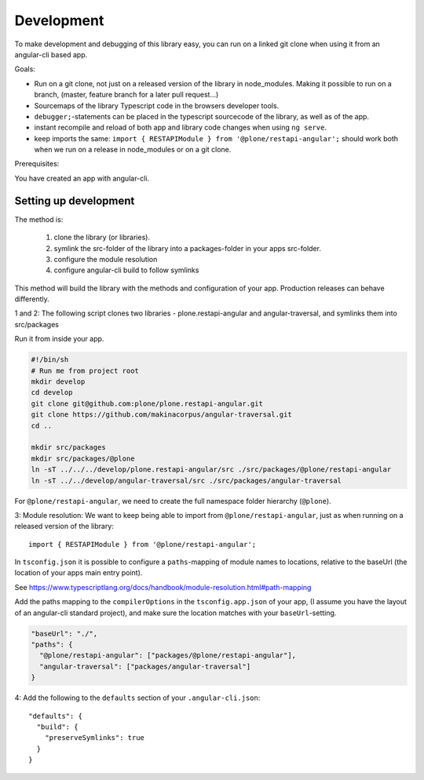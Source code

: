 Development
===========


To make development and debugging of this library easy, you can run on a linked git clone when using it from an angular-cli based app.


Goals:

- Run on a git clone, not just on a released version of the library in node_modules. Making it possible to run on a branch, (master, feature branch for a later pull request...)
- Sourcemaps of the library Typescript code in the browsers developer tools.
- ``debugger;``-statements can be placed in the typescript sourcecode of the library, as well as of the app.
- instant recompile and reload of both app and library code changes when using ``ng serve``.
- keep imports the same: ``import { RESTAPIModule } from '@plone/restapi-angular';`` should work both when we run on a release in node_modules or on a git clone.

Prerequisites:

You have created an app with angular-cli.


Setting up development
----------------------

The method is:

 1. clone the library (or libraries).
 2. symlink the src-folder of the library into a packages-folder in your apps src-folder.
 3. configure the module resolution
 4. configure angular-cli build to follow symlinks

This method will build the library with the methods and configuration of your app. Production releases can behave differently.

1 and 2: The following script clones two libraries - plone.restapi-angular and angular-traversal, and symlinks them into src/packages

Run it from inside your app.

.. code-block:: shell

    #!/bin/sh
    # Run me from project root
    mkdir develop
    cd develop
    git clone git@github.com:plone/plone.restapi-angular.git
    git clone https://github.com/makinacorpus/angular-traversal.git
    cd ..

    mkdir src/packages
    mkdir src/packages/@plone
    ln -sT ../../../develop/plone.restapi-angular/src ./src/packages/@plone/restapi-angular
    ln -sT ../../develop/angular-traversal/src ./src/packages/angular-traversal


For ``@plone/restapi-angular``, we need to create the full namespace folder hierarchy (``@plone``).

3: Module resolution: We want to keep being able to import from ``@plone/restapi-angular``, just as when running on a released version of the library::

    import { RESTAPIModule } from '@plone/restapi-angular';

In ``tsconfig.json`` it is possible to configure a ``paths``-mapping of module names to locations, relative to the baseUrl (the location of your apps main entry point).

See https://www.typescriptlang.org/docs/handbook/module-resolution.html#path-mapping

Add the paths mapping to the ``compilerOptions`` in the ``tsconfig.app.json`` of your app, (I assume you have the layout of an angular-cli standard project), and make sure the location matches with your ``baseUrl``-setting.

.. code-block:: javascript

    "baseUrl": "./",
    "paths": {
      "@plone/restapi-angular": ["packages/@plone/restapi-angular"],
      "angular-traversal": ["packages/angular-traversal"]
    }

4: Add the following to the ``defaults`` section of your ``.angular-cli.json``::

  "defaults": {
    "build": {
      "preserveSymlinks": true
    }
  }

